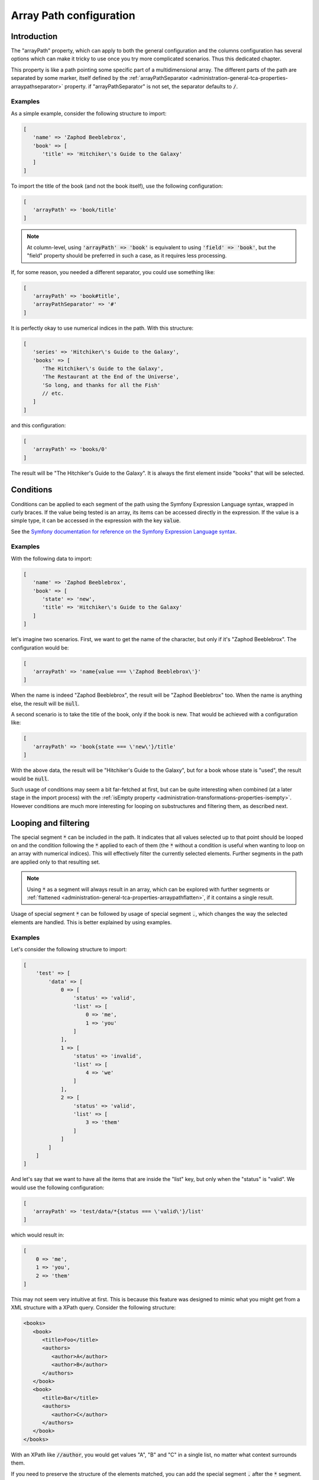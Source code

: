 ﻿.. include:: ../../Includes.txt


.. _administration-array-path:

Array Path configuration
^^^^^^^^^^^^^^^^^^^^^^^^


.. _administration-array-path-introduction:

Introduction
""""""""""""

The "arrayPath" property, which can apply to both the general configuration and the
columns configuration has several options which can make it tricky to use once
you try more complicated scenarios. Thus this dedicated chapter.

This property is like a path pointing some specific part of a multidimensional array.
The different parts of the path are separated by some marker, itself defined by the
:ref:`arrayPathSeparator <administration-general-tca-properties-arraypathseparator>` property.
if "arrayPathSeparator" is not set, the separator defaults to :code:`/`.


.. _administration-array-path-introduction-examples:

Examples
~~~~~~~~

As a simple example, consider the following structure to import:

.. code:: php

   [
      'name' => 'Zaphod Beeblebrox',
      'book' => [
         'title' => 'Hitchiker\'s Guide to the Galaxy'
      ]
   ]

To import the title of the book (and not the book itself), use the following configuration:

.. code:: php

   [
      'arrayPath' => 'book/title'
   ]

.. note::

   At column-level, using :code:`'arrayPath' => 'book'` is equivalent to using :code:`'field' => 'book'`,
   but the "field" property should be preferred in such a case, as it requires less processing.

If, for some reason, you needed a different separator, you could use something like:

.. code:: php

   [
      'arrayPath' => 'book#title',
      'arrayPathSeparator' => '#'
   ]

It is perfectly okay to use numerical indices in the path. With this structure:

.. code:: php

   [
      'series' => 'Hitchiker\'s Guide to the Galaxy',
      'books' => [
         'The Hitchiker\'s Guide to the Galaxy',
         'The Restaurant at the End of the Universe',
         'So long, and thanks for all the Fish'
         // etc.
      ]
   ]

and this configuration:

.. code:: php

   [
      'arrayPath' => 'books/0'
   ]

The result will be "The Hitchiker's Guide to the Galaxy". It is always the
first element inside "books" that will be selected.


.. _administration-array-path-conditions:

Conditions
""""""""""

Conditions can be applied to each segment of the path using the Symfony Expression Language syntax,
wrapped in curly braces. If the value being tested is an array, its items can be accessed directly
in the expression. If the value is a simple type, it can be accessed in the expression with the key :code:`value`.

See the `Symfony documentation for reference on the Symfony Expression Language syntax <https://symfony.com/doc/current/components/expression_language/syntax.html>`_.


.. _administration-array-path-conditions-examples:

Examples
~~~~~~~~

With the following data to import:

.. code:: php

   [
      'name' => 'Zaphod Beeblebrox',
      'book' => [
         'state' => 'new',
         'title' => 'Hitchiker\'s Guide to the Galaxy'
      ]
   ]

let's imagine two scenarios. First, we want to get the name of the character, but
only if it's "Zaphod Beeblebrox". The configuration would be:

.. code:: php

   [
      'arrayPath' => 'name{value === \'Zaphod Beeblebrox\'}'
   ]

When the name is indeed "Zaphod Beeblebrox", the result will be "Zaphod Beeblebrox" too.
When the name is anything else, the result will be :code:`null`.

A second scenario is to take the title of the book, only if the book is new. That would
be achieved with a configuration like:

.. code:: php

   [
      'arrayPath' => 'book{state === \'new\'}/title'
   ]

With the above data, the result will be "Hitchiker's Guide to the Galaxy", but for a book
whose state is "used", the result would be :code:`null`.

Such usage of conditions may seem a bit far-fetched at first, but can be quite interesting
when combined (at a later stage in the import process) with the
:ref:`isEmpty property <administration-transformations-properties-isempty>`. However
conditions are much more interesting for looping on substructures and filtering them,
as described next.


.. _administration-array-path-looping-filtering:

Looping and filtering
"""""""""""""""""""""

The special segment :code:`*` can be included in the path. It indicates that all values
selected up to that point should be looped on and the condition following the :code:`*`
applied to each of them (the :code:`*` without a condition is useful when wanting to loop
on an array with numerical indices). This will effectively filter the currently selected elements.
Further segments in the path are applied only to that resulting set.

.. note::

   Using :code:`*` as a segment will always result in an array, which can be explored
   with further segments or :ref:`flattened <administration-general-tca-properties-arraypathflatten>`,
   if it contains a single result.

Usage of special segment :code:`*` can be followed by usage of special segment :code:`.`,
which changes the way the selected elements are handled. This is better explained
by using examples.


.. _administration-array-path-looping-filtering-examples:

Examples
~~~~~~~~

Let's consider the following structure to import:

.. code:: php

   [
       'test' => [
           'data' => [
               0 => [
                   'status' => 'valid',
                   'list' => [
                       0 => 'me',
                       1 => 'you'
                   ]
               ],
               1 => [
                   'status' => 'invalid',
                   'list' => [
                       4 => 'we'
                   ]
               ],
               2 => [
                   'status' => 'valid',
                   'list' => [
                       3 => 'them'
                   ]
               ]
           ]
       ]
   ]

And let's say that we want to have all the items that are inside the "list" key,
but only when the "status" is "valid". We would use the following configuration:

.. code:: php

   [
      'arrayPath' => 'test/data/*{status === \'valid\'}/list'
   ]

which would result in:

.. code:: php

   [
       0 => 'me',
       1 => 'you',
       2 => 'them'
   ]

This may not seem very intuitive at first. This is because this feature was designed
to mimic what you might get from a XML structure with a XPath query. Consider the
following structure:

.. code-block:: xml

   <books>
      <book>
         <title>Foo</title>
         <authors>
            <author>A</author>
            <author>B</author>
         </authors>
      </book>
      <book>
         <title>Bar</title>
         <authors>
            <author>C</author>
         </authors>
      </book>
   </books>

With an XPath like :code:`//author`, you would get values "A", "B" and "C" in a single
list, no matter what context surrounds them.

If you need to preserve the structure of the elements matched, you can add the special
segment :code:`.` after the :code:`*` segment. This preserves the matched structure,
to which you can apply further path segments. The above example would be modified
as such:

.. code:: php

   [
      'arrayPath' => 'test/data/*{status === \'valid\'}/./list'
   ]

which changes the result to:

.. code:: php

   [
       0 => [
           0 => 'me',
           1 => 'you'
       ],
       1 => [
           3 => 'them'
       ]
   ]

If we change the structure to import to this:

.. code:: php

   [
       'test' => [
           'data' => [
               0 => [
                   'status' => 'invalid',
                   'list' => [
                       0 => 'me',
                       1 => 'you'
                   ]
               ],
               1 => [
                   'status' => 'invalid',
                   'list' => [
                       4 => 'we'
                   ]
               ],
               2 => [
                   'status' => 'valid',
                   'list' => [
                       3 => 'them'
                   ]
               ]
           ]
       ]
   ]

making the first entry also "invalid" and using the same first condition:

.. code:: php

   [
      'arrayPath' => 'test/data/*{status === \'valid\'}/list'
   ]

we will have a single result:

.. code:: php

   [
       0 => 'them'
   ]

When we know that we have such a scenario, it might be convenient to get the actual
value as a result (i.e. "them") rather than a single-entry array. This is where
:ref:`property arrayPathFlatten <administration-general-tca-properties-arraypathflatten>`
can be used. Modifying the configuration to:

.. code:: php

   [
      'arrayPath' => 'test/data/*{status === \'valid\'}/list',
      'arrayPathFlatten' => true
   ]

changes the result to simply:

.. code:: php

   'them'
